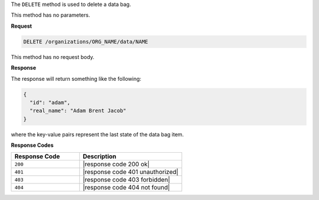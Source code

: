 .. The contents of this file are included in multiple topics.
.. This file should not be changed in a way that hinders its ability to appear in multiple documentation sets.

The ``DELETE`` method is used to delete a data bag.

This method has no parameters.

**Request**

.. code-block:: xml

   DELETE /organizations/ORG_NAME/data/NAME

This method has no request body.

**Response**

The response will return something like the following:

.. code-block:: javascript

   {
     "id": "adam",
     "real_name": "Adam Brent Jacob"
   }

where the key-value pairs represent the last state of the data bag item.

**Response Codes**

.. list-table::
   :widths: 200 300
   :header-rows: 1

   * - Response Code
     - Description
   * - ``200``
     - |response code 200 ok|
   * - ``401``
     - |response code 401 unauthorized|
   * - ``403``
     - |response code 403 forbidden|
   * - ``404``
     - |response code 404 not found|
